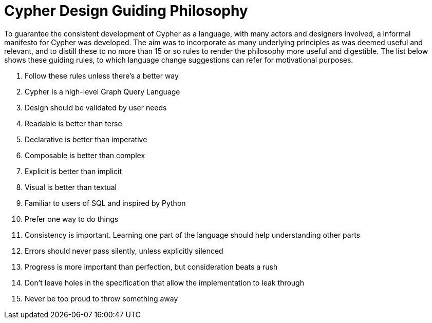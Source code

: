 = Cypher Design Guiding Philosophy

To guarantee the consistent development of Cypher as a language, with many actors and designers involved, a informal manifesto for Cypher was developed.
The aim was to incorporate as many underlying principles as was deemed useful and relevant, and to distill these to no more than 15 or so rules to render the philosophy more useful and digestible.
The list below shows these guiding rules, to which language change suggestions can refer for motivational purposes.

. Follow these rules unless there’s a better way
. Cypher is a high-level Graph Query Language
. Design should be validated by user needs
. Readable is better than terse
. Declarative is better than imperative
. Composable is better than complex
. Explicit is better than implicit
. Visual is better than textual
. Familiar to users of SQL and inspired by Python
. Prefer one way to do things
. Consistency is important. Learning one part of the language should help understanding other parts
. Errors should never pass silently, unless explicitly silenced
. Progress is more important than perfection, but consideration beats a rush
. Don’t leave holes in the specification that allow the implementation to leak through
. Never be too proud to throw something away
